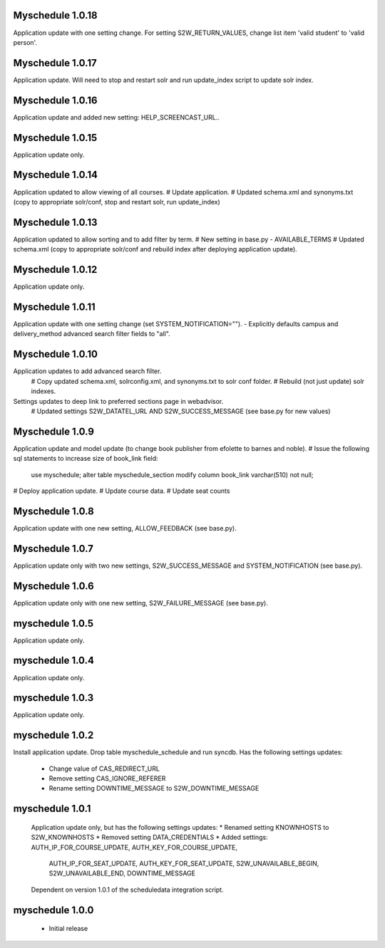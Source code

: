 Myschedule 1.0.18
=================
Application update with one setting change. For setting S2W_RETURN_VALUES, change list item 'valid student' to 'valid person'.

Myschedule 1.0.17
=================
Application update.  Will need to stop and restart solr and run update_index script to update solr index.

Myschedule 1.0.16
=================
Application update and added new setting: HELP_SCREENCAST_URL..

Myschedule 1.0.15
=================
Application update only.

Myschedule 1.0.14
=================
Application updated to allow viewing of all courses.
# Update application.
# Updated schema.xml and synonyms.txt (copy to appropriate solr/conf, stop and restart solr, run update_index)

Myschedule 1.0.13
================
Application updated to allow sorting and to add filter by term.
# New setting in base.py - AVAILABLE_TERMS
# Updated schema.xml (copy to appropriate solr/conf and rebuild index after deploying application update).

Myschedule 1.0.12
=================
Application update only.

Myschedule 1.0.11
=================
Application update with one setting change (set SYSTEM_NOTIFICATION="").
- Explicitly defaults campus and delivery_method advanced search filter fields to "all".

Myschedule 1.0.10
=================
Application updates to add advanced search filter.
  # Copy updated schema.xml, solrconfig.xml, and synonyms.txt to solr conf folder.
  # Rebuild (not just update) solr indexes.
Settings updates to deep link to preferred sections page in webadvisor.
  # Updated settings S2W_DATATEL_URL AND S2W_SUCCESS_MESSAGE (see base.py for new values)

Myschedule 1.0.9
================
Application update and model update (to change book publisher from efolette to barnes and noble).
# Issue the following sql statements to increase size of book_link field:
    use myschedule;
    alter table myschedule_section modify column book_link varchar(510) not null;
# Deploy application update.
# Update course data.
# Update seat counts

Myschedule 1.0.8
================
Application update with one new setting, ALLOW_FEEDBACK (see base.py).

Myschedule 1.0.7
================
Application update only with two new settings, S2W_SUCCESS_MESSAGE and
SYSTEM_NOTIFICATION (see base.py).

Myschedule 1.0.6
================
Application update only with one new setting, S2W_FAILURE_MESSAGE (see base.py).

myschedule 1.0.5
================
Application update only.

myschedule 1.0.4
================
Application update only.

myschedule 1.0.3
================
Application update only.

myschedule 1.0.2
================
Install application update.
Drop table myschedule_schedule and run syncdb.
Has the following settings updates:
 * Change value of CAS_REDIRECT_URL
 * Remove setting CAS_IGNORE_REFERER
 * Rename setting DOWNTIME_MESSAGE to S2W_DOWNTIME_MESSAGE

myschedule 1.0.1
=======================
 Application update only, but has the following settings updates:
 * Renamed setting KNOWNHOSTS to S2W_KNOWNHOSTS
 * Removed setting DATA_CREDENTIALS
 * Added settings:  AUTH_IP_FOR_COURSE_UPDATE,  AUTH_KEY_FOR_COURSE_UPDATE,
                    AUTH_IP_FOR_SEAT_UPDATE,  AUTH_KEY_FOR_SEAT_UPDATE,
                    S2W_UNAVAILABLE_BEGIN, S2W_UNAVAILABLE_END,
                    DOWNTIME_MESSAGE
 Dependent on version 1.0.1 of the scheduledata integration script.

myschedule 1.0.0
=======================
 * Initial release
